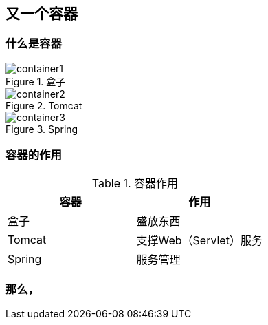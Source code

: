 == 又一个**容器**

=== 什么是容器

.盒子
image::images/container1.jpg[]

.Tomcat
image::images/container2.jpg[]

.Spring
image::images/container3.jpg[]

=== 容器的作用

.容器作用
|====================
| 容器 |  作用

| 盒子 |  盛放东西
| Tomcat |  支撑Web（Servlet）服务
| Spring |  服务管理
|====================

=== 那么，




